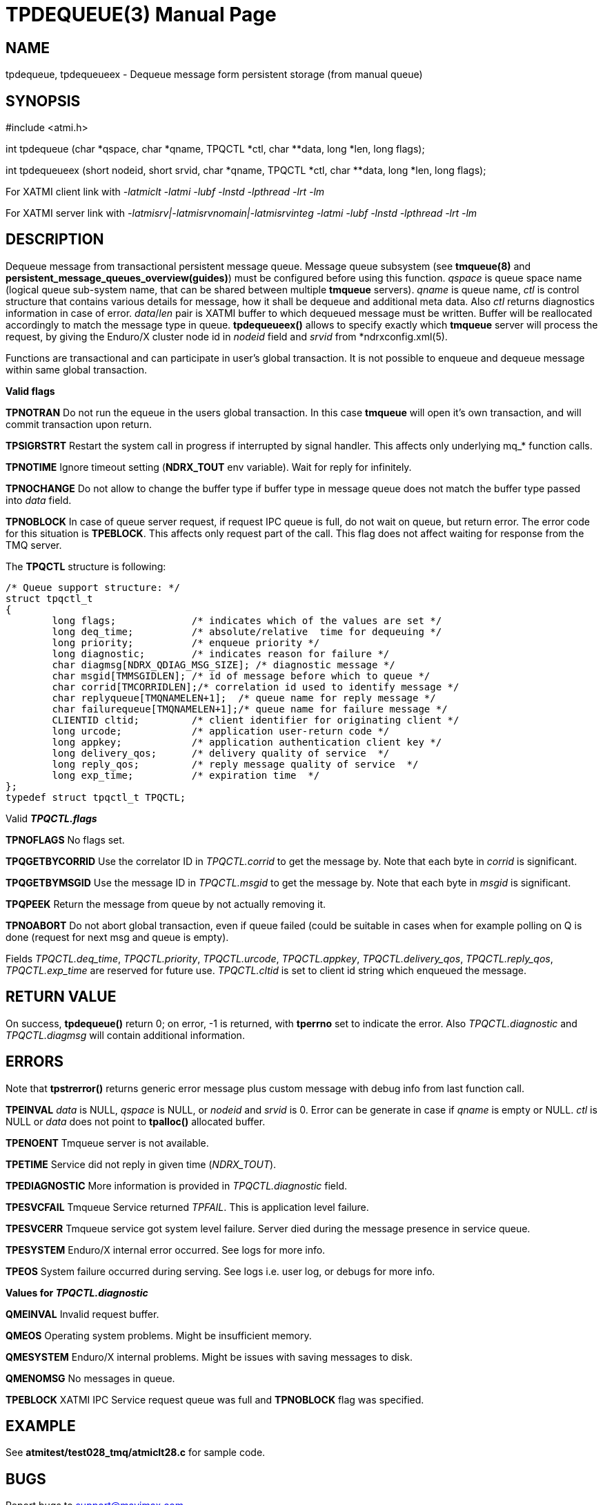 TPDEQUEUE(3)
============
:doctype: manpage


NAME
----
tpdequeue, tpdequeueex - Dequeue message form persistent storage (from manual queue)


SYNOPSIS
--------
#include <atmi.h>

int tpdequeue (char *qspace, char *qname, TPQCTL *ctl, char **data, long *len, long flags);

int tpdequeueex (short nodeid, short srvid, char *qname, TPQCTL *ctl, char **data, long *len, long flags);

For XATMI client link with '-latmiclt -latmi -lubf -lnstd -lpthread -lrt -lm'

For XATMI server link with '-latmisrv|-latmisrvnomain|-latmisrvinteg -latmi -lubf -lnstd -lpthread -lrt -lm'

DESCRIPTION
-----------
Dequeue message from transactional persistent message queue. Message queue 
subsystem (see *tmqueue(8)* and *persistent_message_queues_overview(guides)*) 
must be configured before using this function. 'qspace' is queue space name 
(logical queue sub-system name, that can be shared between multiple *tmqueue* servers). 
'qname' is queue name, 'ctl' is control structure that contains various details 
for message, how it shall be dequeue and additional meta data. Also 'ctl' 
returns diagnostics information in case of error. 'data'/'len' pair is XATMI 
buffer to which dequeued message must be written. Buffer will be reallocated 
accordingly to match the message type in queue. *tpdequeueex()* allows to 
specify exactly which *tmqueue* server will process the request, by giving the 
Enduro/X cluster node id in 'nodeid' field and 'srvid' from *ndrxconfig.xml(5).

Functions are transactional and can participate in user's global transaction. 
It is not possible to enqueue and dequeue message within same global transaction.

*Valid flags*

*TPNOTRAN* Do not run the equeue in the users global transaction. In this 
case *tmqueue* will open it's own transaction, and will commit transaction 
upon return.

*TPSIGRSTRT* Restart the system call in progress if interrupted by signal handler. 
This affects only underlying mq_* function calls.

*TPNOTIME* Ignore timeout setting (*NDRX_TOUT* env variable). 
Wait for reply for infinitely.

*TPNOCHANGE* Do not allow to change the buffer type if buffer type in 
message queue does not match the buffer type passed into 'data' field.

*TPNOBLOCK* In case of queue server request, if request IPC queue is full, 
do not wait on queue, but return error. The error code for this 
situation is *TPEBLOCK*. This affects only request part of the call. 
This flag does not affect waiting for response from the TMQ server.

The *TPQCTL* structure is following:

--------------------------------------------------------------------------------

/* Queue support structure: */
struct tpqctl_t 
{
        long flags;             /* indicates which of the values are set */             
        long deq_time;          /* absolute/relative  time for dequeuing */             
        long priority;          /* enqueue priority */          
        long diagnostic;        /* indicates reason for failure */              
        char diagmsg[NDRX_QDIAG_MSG_SIZE]; /* diagnostic message */
        char msgid[TMMSGIDLEN]; /* id of message before which to queue */               
        char corrid[TMCORRIDLEN];/* correlation id used to identify message */          
        char replyqueue[TMQNAMELEN+1];  /* queue name for reply message */              
        char failurequeue[TMQNAMELEN+1];/* queue name for failure message */            
        CLIENTID cltid;         /* client identifier for originating client */          
        long urcode;            /* application user-return code */              
        long appkey;            /* application authentication client key */             
        long delivery_qos;      /* delivery quality of service  */              
        long reply_qos;         /* reply message quality of service  */         
        long exp_time;          /* expiration time  */          
};              
typedef struct tpqctl_t TPQCTL;      

--------------------------------------------------------------------------------

Valid *'TPQCTL.flags'*

*TPNOFLAGS* No flags set.

*TPQGETBYCORRID* Use the correlator ID in 'TPQCTL.corrid' to get the 
message by. Note that each byte in 'corrid' is significant.

*TPQGETBYMSGID* Use the message ID in 'TPQCTL.msgid' to get the message by. 
Note that each byte in 'msgid' is significant.

*TPQPEEK* Return the message from queue by not actually removing it.

*TPNOABORT* Do not abort global transaction, even if queue failed (could be
suitable in cases when for example polling on Q is done (request for next msg
and queue is empty).

Fields 'TPQCTL.deq_time', 'TPQCTL.priority', 'TPQCTL.urcode', 'TPQCTL.appkey', 
'TPQCTL.delivery_qos', 'TPQCTL.reply_qos', 'TPQCTL.exp_time' are reserved for 
future use. 'TPQCTL.cltid' is set to client id string which enqueued the message.

RETURN VALUE
------------
On success, *tpdequeue()* return 0; on error, -1 is returned, with *tperrno* 
set to indicate the error. Also 'TPQCTL.diagnostic' and 'TPQCTL.diagmsg' 
will contain additional information.

ERRORS
------
Note that *tpstrerror()* returns generic error message plus custom message with 
debug info from last function call.

*TPEINVAL* 'data' is NULL, 'qspace' is NULL, or 'nodeid' and 'srvid' is 0. 
Error can be generate in case if 'qname' is empty or NULL. 'ctl' is NULL or 
'data' does not point to *tpalloc()* allocated buffer.

*TPENOENT* Tmqueue server is not available.

*TPETIME* Service did not reply in given time ('NDRX_TOUT'). 

*TPEDIAGNOSTIC* More information is provided in 'TPQCTL.diagnostic' field.

*TPESVCFAIL* Tmqueue Service returned 'TPFAIL'. This is application level failure.

*TPESVCERR* Tmqueue service got system level failure. Server died during the 
message presence in service queue.

*TPESYSTEM* Enduro/X internal error occurred. See logs for more info.

*TPEOS* System failure occurred during serving. See logs i.e. user log, or debugs for more info.

*Values for 'TPQCTL.diagnostic'*

*QMEINVAL* Invalid request buffer.

*QMEOS* Operating system problems. Might be insufficient memory.

*QMESYSTEM* Enduro/X internal problems. Might be issues with saving messages to disk.

*QMENOMSG* No messages in queue.

*TPEBLOCK* XATMI IPC Service request queue was full and *TPNOBLOCK* 
flag was specified.

EXAMPLE
-------
See *atmitest/test028_tmq/atmiclt28.c* for sample code.

BUGS
----
Report bugs to support@mavimax.com

SEE ALSO
--------
*tpdenqueue(3)* *tpenqueueex(3)* *tmqueue(8)* *persistent_message_queues_overview(guides)*

COPYING
-------
(C) Mavimax, Ltd

